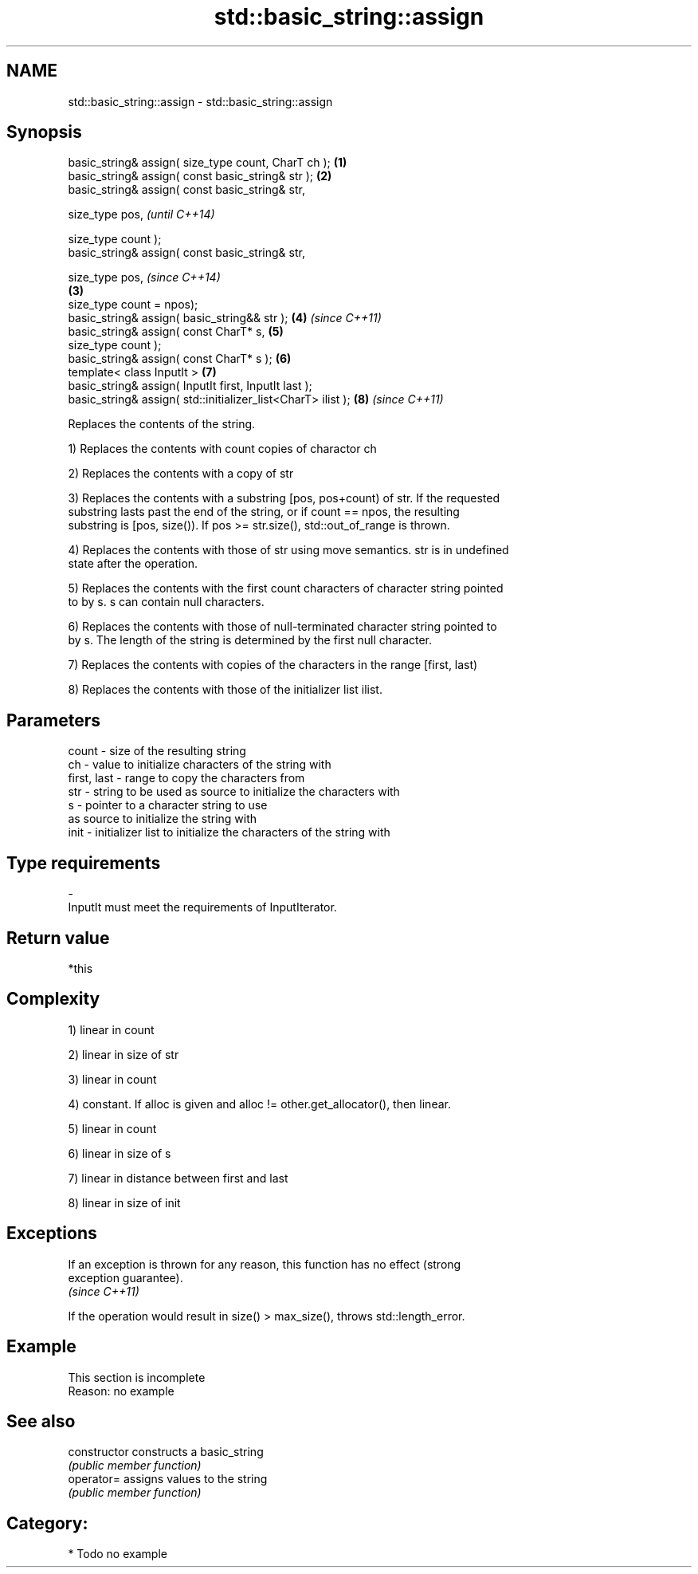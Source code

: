 .TH std::basic_string::assign 3 "Nov 25 2015" "2.0 | http://cppreference.com" "C++ Standard Libary"
.SH NAME
std::basic_string::assign \- std::basic_string::assign

.SH Synopsis
   basic_string& assign( size_type count, CharT ch );          \fB(1)\fP
   basic_string& assign( const basic_string& str );            \fB(2)\fP
   basic_string& assign( const basic_string& str,

                         size_type pos,                                \fI(until C++14)\fP

                         size_type count );
   basic_string& assign( const basic_string& str,

                         size_type pos,                                \fI(since C++14)\fP
                                                               \fB(3)\fP
                         size_type count = npos);
   basic_string& assign( basic_string&& str );                     \fB(4)\fP \fI(since C++11)\fP
   basic_string& assign( const CharT* s,                           \fB(5)\fP
                         size_type count );
   basic_string& assign( const CharT* s );                         \fB(6)\fP
   template< class InputIt >                                       \fB(7)\fP
   basic_string& assign( InputIt first, InputIt last );
   basic_string& assign( std::initializer_list<CharT> ilist );     \fB(8)\fP \fI(since C++11)\fP

   Replaces the contents of the string.

   1) Replaces the contents with count copies of charactor ch

   2) Replaces the contents with a copy of str

   3) Replaces the contents with a substring [pos, pos+count) of str. If the requested
   substring lasts past the end of the string, or if count == npos, the resulting
   substring is [pos, size()). If pos >= str.size(), std::out_of_range is thrown.

   4) Replaces the contents with those of str using move semantics. str is in undefined
   state after the operation.

   5) Replaces the contents with the first count characters of character string pointed
   to by s. s can contain null characters.

   6) Replaces the contents with those of null-terminated character string pointed to
   by s. The length of the string is determined by the first null character.

   7) Replaces the contents with copies of the characters in the range [first, last)

   8) Replaces the contents with those of the initializer list ilist.

.SH Parameters

   count       - size of the resulting string
   ch          - value to initialize characters of the string with
   first, last - range to copy the characters from
   str         - string to be used as source to initialize the characters with
   s           - pointer to a character string to use
                 as source to initialize the string with
   init        - initializer list to initialize the characters of the string with
.SH Type requirements
   -
   InputIt must meet the requirements of InputIterator.

.SH Return value

   *this

.SH Complexity

   1) linear in count

   2) linear in size of str

   3) linear in count

   4) constant. If alloc is given and alloc != other.get_allocator(), then linear.

   5) linear in count

   6) linear in size of s

   7) linear in distance between first and last

   8) linear in size of init

.SH Exceptions

   If an exception is thrown for any reason, this function has no effect (strong
   exception guarantee).
   \fI(since C++11)\fP

   If the operation would result in size() > max_size(), throws std::length_error.

.SH Example

    This section is incomplete
    Reason: no example

.SH See also

   constructor   constructs a basic_string
                 \fI(public member function)\fP 
   operator=     assigns values to the string
                 \fI(public member function)\fP 

.SH Category:

     * Todo no example
